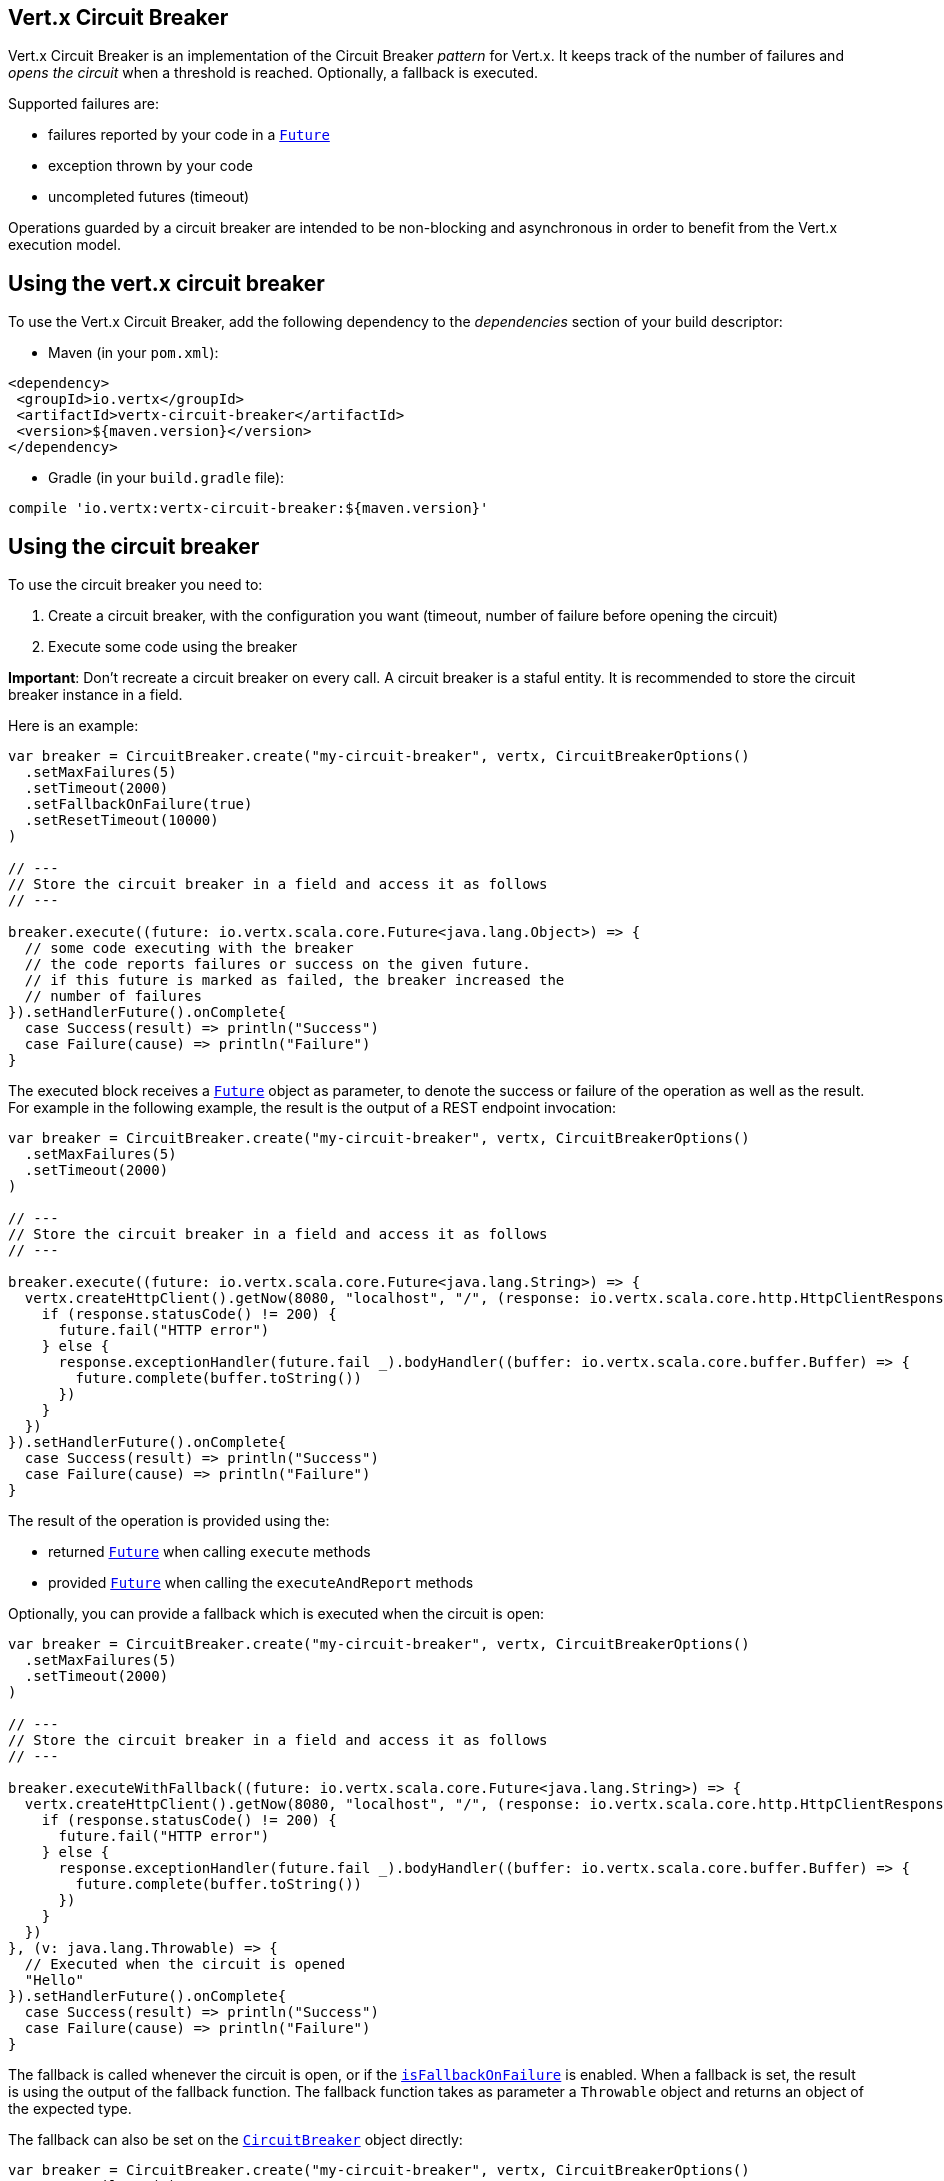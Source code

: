 == Vert.x Circuit Breaker

Vert.x Circuit Breaker is an implementation of the Circuit Breaker _pattern_ for Vert.x. It keeps track of the
number of failures and _opens the circuit_ when a threshold is reached. Optionally, a fallback is executed.

Supported failures are:

* failures reported by your code in a `link:../../scaladocs/io/vertx/scala/core/Future.html[Future]`
* exception thrown by your code
* uncompleted futures (timeout)

Operations guarded by a circuit breaker are intended to be non-blocking and asynchronous in order to benefit from
the Vert.x execution model.

== Using the vert.x circuit breaker

To use the Vert.x Circuit Breaker, add the following dependency to the _dependencies_ section of your build
descriptor:

* Maven (in your `pom.xml`):

[source,xml,subs="+attributes"]
----
<dependency>
 <groupId>io.vertx</groupId>
 <artifactId>vertx-circuit-breaker</artifactId>
 <version>${maven.version}</version>
</dependency>
----

* Gradle (in your `build.gradle` file):

[source,groovy,subs="+attributes"]
----
compile 'io.vertx:vertx-circuit-breaker:${maven.version}'
----

== Using the circuit breaker

To use the circuit breaker you need to:

1. Create a circuit breaker, with the configuration you want (timeout, number of failure before opening the circuit)
2. Execute some code using the breaker

**Important**: Don't recreate a circuit breaker on every call. A circuit breaker is a staful entity. It is recommended
to store the circuit breaker instance in a field.

Here is an example:

[source,scala]
----
var breaker = CircuitBreaker.create("my-circuit-breaker", vertx, CircuitBreakerOptions()
  .setMaxFailures(5)
  .setTimeout(2000)
  .setFallbackOnFailure(true)
  .setResetTimeout(10000)
)

// ---
// Store the circuit breaker in a field and access it as follows
// ---

breaker.execute((future: io.vertx.scala.core.Future<java.lang.Object>) => {
  // some code executing with the breaker
  // the code reports failures or success on the given future.
  // if this future is marked as failed, the breaker increased the
  // number of failures
}).setHandlerFuture().onComplete{
  case Success(result) => println("Success")
  case Failure(cause) => println("Failure")
}

----

The executed block receives a `link:../../scaladocs/io/vertx/scala/core/Future.html[Future]` object as parameter, to denote the
success or failure of the operation as well as the result. For example in the following example, the result is the
output of a REST endpoint invocation:

[source,scala]
----
var breaker = CircuitBreaker.create("my-circuit-breaker", vertx, CircuitBreakerOptions()
  .setMaxFailures(5)
  .setTimeout(2000)
)

// ---
// Store the circuit breaker in a field and access it as follows
// ---

breaker.execute((future: io.vertx.scala.core.Future<java.lang.String>) => {
  vertx.createHttpClient().getNow(8080, "localhost", "/", (response: io.vertx.scala.core.http.HttpClientResponse) => {
    if (response.statusCode() != 200) {
      future.fail("HTTP error")
    } else {
      response.exceptionHandler(future.fail _).bodyHandler((buffer: io.vertx.scala.core.buffer.Buffer) => {
        future.complete(buffer.toString())
      })
    }
  })
}).setHandlerFuture().onComplete{
  case Success(result) => println("Success")
  case Failure(cause) => println("Failure")
}

----

The result of the operation is provided using the:

* returned `link:../../scaladocs/io/vertx/scala/core/Future.html[Future]` when calling `execute` methods
* provided `link:../../scaladocs/io/vertx/scala/core/Future.html[Future]` when calling the `executeAndReport` methods

Optionally, you can provide a fallback which is executed when the circuit is open:

[source,scala]
----
var breaker = CircuitBreaker.create("my-circuit-breaker", vertx, CircuitBreakerOptions()
  .setMaxFailures(5)
  .setTimeout(2000)
)

// ---
// Store the circuit breaker in a field and access it as follows
// ---

breaker.executeWithFallback((future: io.vertx.scala.core.Future<java.lang.String>) => {
  vertx.createHttpClient().getNow(8080, "localhost", "/", (response: io.vertx.scala.core.http.HttpClientResponse) => {
    if (response.statusCode() != 200) {
      future.fail("HTTP error")
    } else {
      response.exceptionHandler(future.fail _).bodyHandler((buffer: io.vertx.scala.core.buffer.Buffer) => {
        future.complete(buffer.toString())
      })
    }
  })
}, (v: java.lang.Throwable) => {
  // Executed when the circuit is opened
  "Hello"
}).setHandlerFuture().onComplete{
  case Success(result) => println("Success")
  case Failure(cause) => println("Failure")
}

----

The fallback is called whenever the circuit is open, or if the
`link:../dataobjects.html#CircuitBreakerOptions#isFallbackOnFailure()[isFallbackOnFailure]` is enabled. When a fallback is
set, the result is using the output of the fallback function. The fallback function takes as parameter a
`Throwable` object and returns an object of the expected type.

The fallback can also be set on the `link:../../scaladocs/io/vertx/scala/circuitbreaker/CircuitBreaker.html[CircuitBreaker]` object directly:

[source,scala]
----
var breaker = CircuitBreaker.create("my-circuit-breaker", vertx, CircuitBreakerOptions()
  .setMaxFailures(5)
  .setTimeout(2000)
).fallback((v: java.lang.Throwable) => {
  // Executed when the circuit is opened.
  "hello"
})

breaker.execute((future: io.vertx.scala.core.Future<java.lang.Object>) => {
  vertx.createHttpClient().getNow(8080, "localhost", "/", (response: io.vertx.scala.core.http.HttpClientResponse) => {
    if (response.statusCode() != 200) {
      future.fail("HTTP error")
    } else {
      response.exceptionHandler(future.fail _).bodyHandler((buffer: io.vertx.scala.core.buffer.Buffer) => {
        future.complete(buffer.toString())
      })
    }
  })
})

----

== Retries

You can also specify how often the circuit breaker should try your code before failing with
`link:../dataobjects.html#CircuitBreakerOptions#setMaxRetries()[maxRetries]`.
If you set this to something higher than 0 your code gets executed several times before finally failing
in the last execution. If the code succeeded in one of the retries your handler gets notified and any
retries left are skipped. Retries are only supported when the circuit is closed.

Notice that if you set `maxRetries` to 2 for instance, your operation may be called 3 times: the initial attempt
and 2 retries.

By default the timeout between retries is set to 0 which means that retries will be executed one after another without
any delay. This, however, will result in increased load on the called service and may delay it's recovery.
In order to mitigate this problem it is recommended to execute retries with delays. `link:../../scaladocs/io/vertx/scala/circuitbreaker/CircuitBreaker.html#retryPolicy()[retryPolicy]`
method can be used to specify retry policy. Retry policy is a function which receives retry count as single argument
and returns timeout in milliseconds before retry is executed and allows to implement a more complex policy, e.g.
exponential backoff with jitter. Below is an example of retry timeout which grows linearly with each retry count:

[source,scala]
----
var breaker = CircuitBreaker.create("my-circuit-breaker", vertx, CircuitBreakerOptions()
  .setMaxFailures(5)
  .setMaxRetries(5)
  .setTimeout(2000)
).openHandler((v: java.lang.Void) => {
  println("Circuit opened")
}).closeHandler((v: java.lang.Void) => {
  println("Circuit closed")
}).retryPolicy((retryCount: java.lang.Integer) => {
  retryCount * 100
})

breaker.execute((future: io.vertx.scala.core.Future<java.lang.Object>) => {
  vertx.createHttpClient().getNow(8080, "localhost", "/", (response: io.vertx.scala.core.http.HttpClientResponse) => {
    if (response.statusCode() != 200) {
      future.fail("HTTP error")
    } else {
      // Do something with the response
      future.complete()
    }
  })
})

----

== Callbacks

You can also configures callbacks invoked when the circuit is opened or closed:

[source,scala]
----
var breaker = CircuitBreaker.create("my-circuit-breaker", vertx, CircuitBreakerOptions()
  .setMaxFailures(5)
  .setTimeout(2000)
).openHandler((v: java.lang.Void) => {
  println("Circuit opened")
}).closeHandler((v: java.lang.Void) => {
  println("Circuit closed")
})

breaker.execute((future: io.vertx.scala.core.Future<java.lang.Object>) => {
  vertx.createHttpClient().getNow(8080, "localhost", "/", (response: io.vertx.scala.core.http.HttpClientResponse) => {
    if (response.statusCode() != 200) {
      future.fail("HTTP error")
    } else {
      // Do something with the response
      future.complete()
    }
  })
})

----

You can also be notified when the circuit breaker decides to attempt to reset (half-open state). You can register
such a callback with `link:../../scaladocs/io/vertx/scala/circuitbreaker/CircuitBreaker.html#halfOpenHandler()[halfOpenHandler]`.

== Event bus notification

Every time the circuit state changes, an event is published on the event bus. The address on which the events are
sent is configurable with
`link:../dataobjects.html#CircuitBreakerOptions#setNotificationAddress()[notificationAddress]`. If `null` is
passed to this method, the notifications are disabled. By default, the used address is `vertx.circuit-breaker`.

Each event contains a Json Object with:

* `state` : the new circuit breaker state (`OPEN`, `CLOSED`, `HALF_OPEN`)
* `name` : the name of the circuit breaker
* `failures` : the number of failures
* `node` : the identifier of the node (`local` if Vert.x is not running in cluster mode)

== The half-open state

When the circuit is "open", calls to the circuit breaker fail immediately, without any attempt to execute the real
operation. After a suitable amount of time (configured from
`link:../dataobjects.html#CircuitBreakerOptions#setResetTimeout()[resetTimeout]`, the circuit breaker decides that the
operation has a chance of succeeding, so it goes into the `half-open` state. In this state, the next call to the
circuit breaker is allowed to execute the dangerous operation. Should the call succeed, the circuit breaker resets
and returns to the `closed` state, ready for more routine operation. If this trial call fails, however, the circuit
breaker returns to the `open` state until another timeout elapses.

== Reported exceptions

The fallback receives a:

* `OpenCircuitException` when the circuit breaker is opened
* `TimeoutException` when the operation timed out

== Pushing circuit breaker metrics to the Hystrix Dashboard

Netflix Hystrix comes with a dashboard to present the current state of the circuit breakers. The Vert.x circuit
breakers can publish their metrics in order to be consumed by this Hystrix Dashboard. The Hystrix dashboard requires
a SSE stream sending the metrics. This stream is provided by the
`link:../../scaladocs/io/vertx/scala/circuitbreaker/HystrixMetricHandler.html[HystrixMetricHandler]` Vert.x Web Handler:


[source,scala]
----
// Create the circuit breaker as usual.
var breaker = CircuitBreaker.create("my-circuit-breaker", vertx)
var breaker2 = CircuitBreaker.create("my-second-circuit-breaker", vertx)

// Create a Vert.x Web router
var router = Router.router(vertx)
// Register the metric handler
router.get("/hystrix-metrics").handler(HystrixMetricHandler.create(vertx))

// Create the HTTP server using the router to dispatch the requests
vertx.createHttpServer().requestHandler(router.accept _).listen(8080)


----

In the Hystrix Dashboard, configure the stream url like: `http://localhost:8080/metrics`. The dashboard now consumes
the metrics from the Vert.x circuit breakers.

Notice that the metrics are collected by the Vert.x Web handler using the event bus notifications. If you don't use
the default notification address, you need to pass it when creating the metrics handler.

